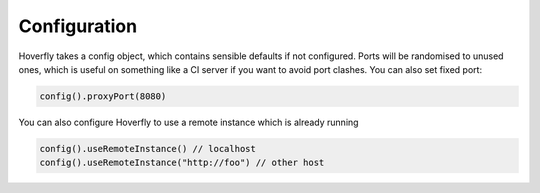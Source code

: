 .. _configuration:

Configuration
=============

Hoverfly takes a config object, which contains sensible defaults if not configured.  Ports will be randomised to unused ones, which is useful on something like a CI server if you want
to avoid port clashes.
You can also set fixed port:

.. code-block:: java

    config().proxyPort(8080)

You can also configure Hoverfly to use a remote instance which is already running

.. code-block:: java

    config().useRemoteInstance() // localhost
    config().useRemoteInstance("http://foo") // other host